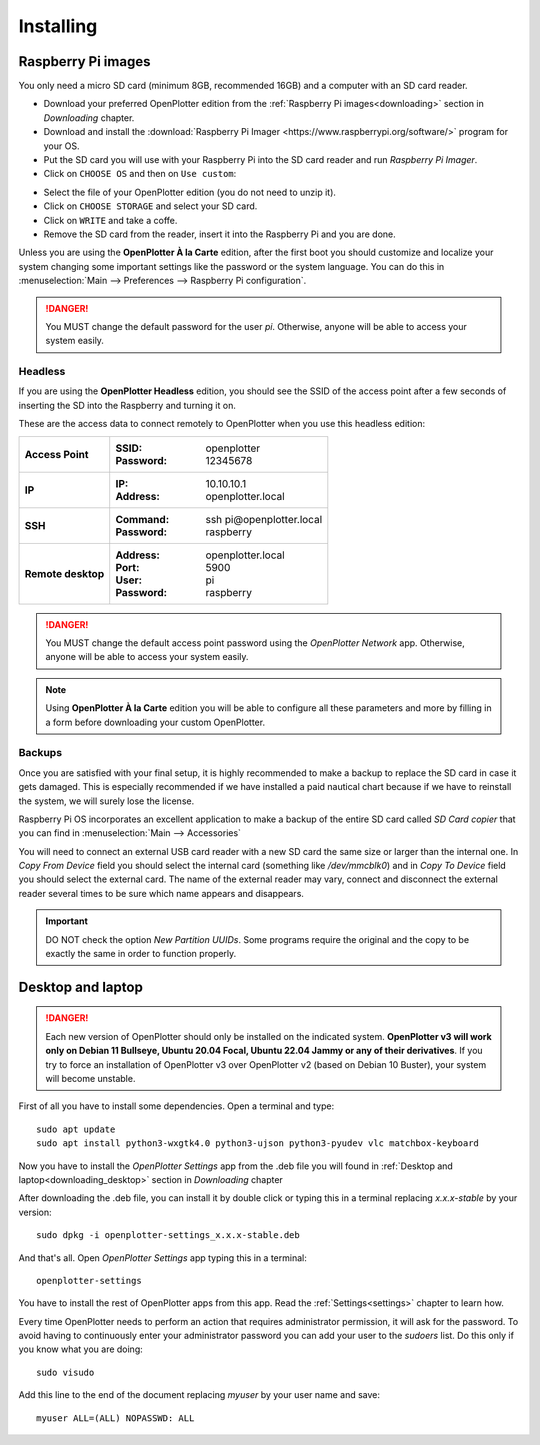 .. _getting_started_installing:

Installing
##########

Raspberry Pi images
*******************

You only need a micro SD card (minimum 8GB, recommended 16GB) and a computer with an SD card reader.

- Download your preferred OpenPlotter edition from the :ref:`Raspberry Pi images<downloading>` section in *Downloading* chapter.

- Download and install the :download:`Raspberry Pi Imager <https://www.raspberrypi.org/software/>` program for your OS. 

- Put the SD card you will use with your Raspberry Pi into the SD card reader and run *Raspberry Pi Imager*.

- Click on ``CHOOSE OS`` and then on ``Use custom``:

.. image:: img/imager.png

- Select the file of your OpenPlotter edition (you do not need to unzip it).

- Click on ``CHOOSE STORAGE`` and select your SD card.

- Click on ``WRITE`` and take a coffe.

- Remove the SD card from the reader, insert it into the Raspberry Pi and you are done.

Unless you are using the **OpenPlotter À la Carte** edition, after the first boot you should customize and localize your system changing some important settings like the password or the system language. You can do this in :menuselection:`Main --> Preferences --> Raspberry Pi configuration`.

.. image:: img/configuration.png

.. danger::
	You MUST change the default password for the user *pi*. Otherwise, anyone will be able to access your system easily.

Headless
========

If you are using the **OpenPlotter Headless** edition, you should see the SSID of the access point after a few seconds of inserting the SD into the Raspberry and turning it on.

These are the access data to connect remotely to OpenPlotter when you use this headless edition:

+--------------------+-------------------------------------+
| **Access Point**   | :SSID: openplotter                  |
|                    | :Password: 12345678                 |
+--------------------+-------------------------------------+
| **IP**             | :IP: 10.10.10.1                     |
|                    | :Address: openplotter.local         |
+--------------------+-------------------------------------+
| **SSH**            | :Command: ssh pi\@openplotter.local |
|                    | :Password: raspberry                |
+--------------------+-------------------------------------+
| **Remote desktop** | :Address: openplotter.local         |
|                    | :Port: 5900                         |
|                    | :User: pi                           |
|                    | :Password: raspberry                |
+--------------------+-------------------------------------+

.. danger::
	You MUST change the default access point password using the *OpenPlotter Network* app. Otherwise, anyone will be able to access your system easily.

.. note::
	Using **OpenPlotter À la Carte** edition you will be able to configure all these parameters and more by filling in a form before downloading your custom OpenPlotter.

.. _backups:

Backups
=======

Once you are satisfied with your final setup, it is highly recommended to make a backup to replace the SD card in case it gets damaged. This is especially recommended if we have installed a paid nautical chart because if we have to reinstall the system, we will surely lose the license.

Raspberry Pi OS incorporates an excellent application to make a backup of the entire SD card called *SD Card copier* that you can find in :menuselection:`Main --> Accessories`

.. image:: img/sdCardCopier.png

You will need to connect an external USB card reader with a new SD card the same size or larger than the internal one. In *Copy From Device* field you should select the internal card (something like */dev/mmcblk0*) and in *Copy To Device* field you should select the external card. The name of the external reader may vary, connect and disconnect the external reader several times to be sure which name appears and disappears.

.. important::
	DO NOT check the option *New Partition UUIDs*. Some programs require the original and the copy to be exactly the same in order to function properly.

.. _getting_started_installing_desktop:

Desktop and laptop
******************

.. danger::
	Each new version of OpenPlotter should only be installed on the indicated system. **OpenPlotter v3 will work only on Debian 11 Bullseye, Ubuntu 20.04 Focal, Ubuntu 22.04 Jammy or any of their derivatives**. If you try to force an installation of OpenPlotter v3 over OpenPlotter v2 (based on Debian 10 Buster), your system will become unstable.

First of all you have to install some dependencies. Open a terminal and type:

.. parsed-literal::

	sudo apt update
	sudo apt install python3-wxgtk4.0 python3-ujson python3-pyudev vlc matchbox-keyboard

Now you have to install the *OpenPlotter Settings* app from the .deb file you will found in :ref:`Desktop and laptop<downloading_desktop>` section in *Downloading* chapter

After downloading the .deb file, you can install it by double click or typing this in a terminal replacing *x.x.x-stable* by your version:

.. parsed-literal::

	sudo dpkg -i openplotter-settings_x.x.x-stable.deb

And that's all. Open *OpenPlotter Settings* app typing this in a terminal:

.. parsed-literal::

	openplotter-settings

You have to install the rest of OpenPlotter apps from this app. Read the :ref:`Settings<settings>` chapter to learn how.

Every time OpenPlotter needs to perform an action that requires administrator permission, it will ask for the password. To avoid having to continuously enter your administrator password you can add your user to the *sudoers* list. Do this only if you know what you are doing:

.. parsed-literal::

	sudo visudo

Add this line to the end of the document replacing *myuser* by your user name and save:

.. parsed-literal::

	myuser ALL=(ALL) NOPASSWD: ALL
